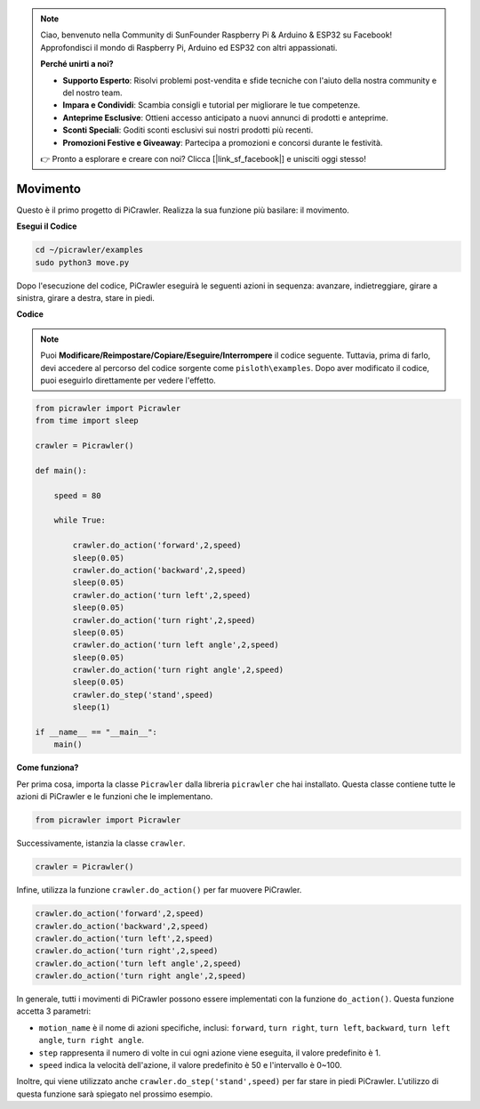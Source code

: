 .. note::

    Ciao, benvenuto nella Community di SunFounder Raspberry Pi & Arduino & ESP32 su Facebook! Approfondisci il mondo di Raspberry Pi, Arduino ed ESP32 con altri appassionati.

    **Perché unirti a noi?**

    - **Supporto Esperto**: Risolvi problemi post-vendita e sfide tecniche con l'aiuto della nostra community e del nostro team.
    - **Impara e Condividi**: Scambia consigli e tutorial per migliorare le tue competenze.
    - **Anteprime Esclusive**: Ottieni accesso anticipato a nuovi annunci di prodotti e anteprime.
    - **Sconti Speciali**: Goditi sconti esclusivi sui nostri prodotti più recenti.
    - **Promozioni Festive e Giveaway**: Partecipa a promozioni e concorsi durante le festività.

    👉 Pronto a esplorare e creare con noi? Clicca [|link_sf_facebook|] e unisciti oggi stesso!

.. _py_move:

Movimento
=========

Questo è il primo progetto di PiCrawler. Realizza la sua funzione più basilare: il movimento.

.. image:: img/move.png

**Esegui il Codice**

.. raw:: html

    <run></run>

.. code-block::

    cd ~/picrawler/examples
    sudo python3 move.py

Dopo l'esecuzione del codice, PiCrawler eseguirà le seguenti azioni in sequenza: avanzare, indietreggiare, girare a sinistra, girare a destra, stare in piedi.

**Codice**

.. note::
    Puoi **Modificare/Reimpostare/Copiare/Eseguire/Interrompere** il codice seguente. Tuttavia, prima di farlo, devi accedere al percorso del codice sorgente come ``pisloth\examples``. Dopo aver modificato il codice, puoi eseguirlo direttamente per vedere l'effetto.

.. raw:: html

    <run></run>

.. code-block:: python

    from picrawler import Picrawler
    from time import sleep
    
    crawler = Picrawler() 
    
    def main():  
        
        speed = 80
              
        while True:
           
            crawler.do_action('forward',2,speed)
            sleep(0.05)     
            crawler.do_action('backward',2,speed)
            sleep(0.05)          
            crawler.do_action('turn left',2,speed)
            sleep(0.05)           
            crawler.do_action('turn right',2,speed)
            sleep(0.05)  
            crawler.do_action('turn left angle',2,speed)
            sleep(0.05)  
            crawler.do_action('turn right angle',2,speed)
            sleep(0.05) 
            crawler.do_step('stand',speed)
            sleep(1)
    
    if __name__ == "__main__":
        main()


**Come funziona?**

Per prima cosa, importa la classe ``Picrawler`` dalla libreria ``picrawler`` che hai installato. Questa classe contiene tutte le azioni di PiCrawler e le funzioni che le implementano.

.. code-block:: python

    from picrawler import Picrawler

Successivamente, istanzia la classe ``crawler``.

.. code-block:: python

    crawler = Picrawler() 

Infine, utilizza la funzione ``crawler.do_action()`` per far muovere PiCrawler.

.. code-block:: python
    
    crawler.do_action('forward',2,speed)    
    crawler.do_action('backward',2,speed)         
    crawler.do_action('turn left',2,speed)          
    crawler.do_action('turn right',2,speed) 
    crawler.do_action('turn left angle',2,speed) 
    crawler.do_action('turn right angle',2,speed)

In generale, tutti i movimenti di PiCrawler possono essere implementati con la funzione ``do_action()``. Questa funzione accetta 3 parametri:

* ``motion_name`` è il nome di azioni specifiche, inclusi: ``forward``, ``turn right``, ``turn left``, ``backward``, ``turn left angle``, ``turn right angle``.
* ``step`` rappresenta il numero di volte in cui ogni azione viene eseguita, il valore predefinito è 1.
* ``speed`` indica la velocità dell'azione, il valore predefinito è 50 e l'intervallo è 0~100.

Inoltre, qui viene utilizzato anche ``crawler.do_step('stand',speed)`` per far stare in piedi PiCrawler. L'utilizzo di questa funzione sarà spiegato nel prossimo esempio.
